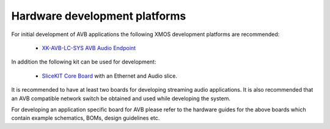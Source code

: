 Hardware development platforms
------------------------------

For initial development of AVB applications the following XMOS
development platforms are recommended:

  * `XK-AVB-LC-SYS AVB Audio Endpoint <http://www.xmos.com/products/reference-designs/avbl2>`_

In addition the following kit can be used for development:

  * `SliceKIT Core Board <http://www.xmos.com/discover/products/xkits/slicekit#tabs>`_ with an Ethernet and Audio slice. 


It is recommended to have at least two boards for developing streaming audio applications. It is also recommended that an AVB compatible network switch be obtained and used while developing the system.

For developing an application specific board for AVB please
refer to the hardware guides for the above boards which contain example
schematics, BOMs, design guidelines etc.
